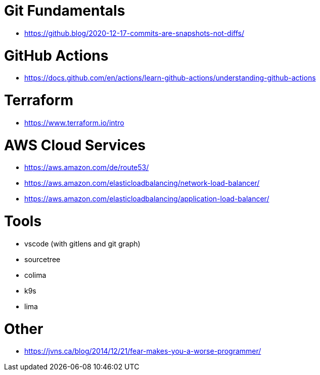 # Git Fundamentals

- https://github.blog/2020-12-17-commits-are-snapshots-not-diffs/

# GitHub Actions

- https://docs.github.com/en/actions/learn-github-actions/understanding-github-actions

# Terraform

- https://www.terraform.io/intro

# AWS Cloud Services

- https://aws.amazon.com/de/route53/
- https://aws.amazon.com/elasticloadbalancing/network-load-balancer/
- https://aws.amazon.com/elasticloadbalancing/application-load-balancer/


# Tools

- vscode (with gitlens and git graph)
- sourcetree
- colima 
- k9s
- lima 

# Other

- https://jvns.ca/blog/2014/12/21/fear-makes-you-a-worse-programmer/
